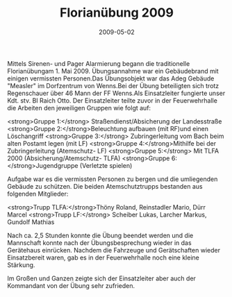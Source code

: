 #+TITLE: Florianübung 2009
#+DATE: 2009-05-02
#+FACEBOOK_URL: 

Mittels Sirenen- und Pager Alarmierung begann die traditionelle Florianübungam 1. Mai 2009. Übungsannahme war ein Gebäudebrand mit einigen vermissten Personen.Das Übungsobjekt war das Adeg Gebäude "Measler" im Dorfzentrum von Wenns.Bei der Übung beteiligten sich trotz Regenschauer über 46 Mann der FF Wenns.Als Einsatzleiter fungierte unser Kdt. stv. BI Raich Otto. Der Einsatzleiter teilte zuvor in der Feuerwehrhalle die Arbeiten den jeweiligen Gruppen wie folgt auf:

<strong>Gruppe 1:</strong> Straßendienst/Absicherung der Landesstraße
<strong>Gruppe 2:</strong>Beleuchtung aufbauen (mit RF)und einen Löschangriff
<strong>Gruppe 3:</strong> Zubringerleitung vom Bach beim alten Postamt legen (mit LF)
<strong>Gruppe 4:</strong>Mithilfe bei der Zubringerleitung (Atemschutz- LF)
<strong>Gruppe 5:</strong> Mit TLFA 2000 (Absicherung/Atemschutz- TLFA)
<strong>Gruppe 6:</strong>Jugendgruppe (Verletzte spielen)

Aufgabe war es die vermissten Personen zu bergen und die umliegenden Gebäude zu schützen. Die beiden Atemschutztrupps bestanden aus folgenden Mitglieder:

<strong>Trupp TLFA:</strong>Thöny Roland, Reinstadler Mario, Dürr Marcel
<strong>Trupp LF:</strong> Scheiber Lukas, Larcher Markus, Gundolf Mathias

Nach ca. 2,5 Stunden konnte die Übung beendet werden und die Mannschaft konnte nach der Übungsbesprechung wieder in das Gerätehaus einrücken. Nachdem die Fahrzeuge und Gerätschaften wieder Einsatzbereit waren, gab es in der Feuerwehrhalle noch eine kleine Stärkung.

Im Großen und Ganzen zeigte sich der Einsatzleiter aber auch der Kommandant von der Übung sehr zufrieden.
